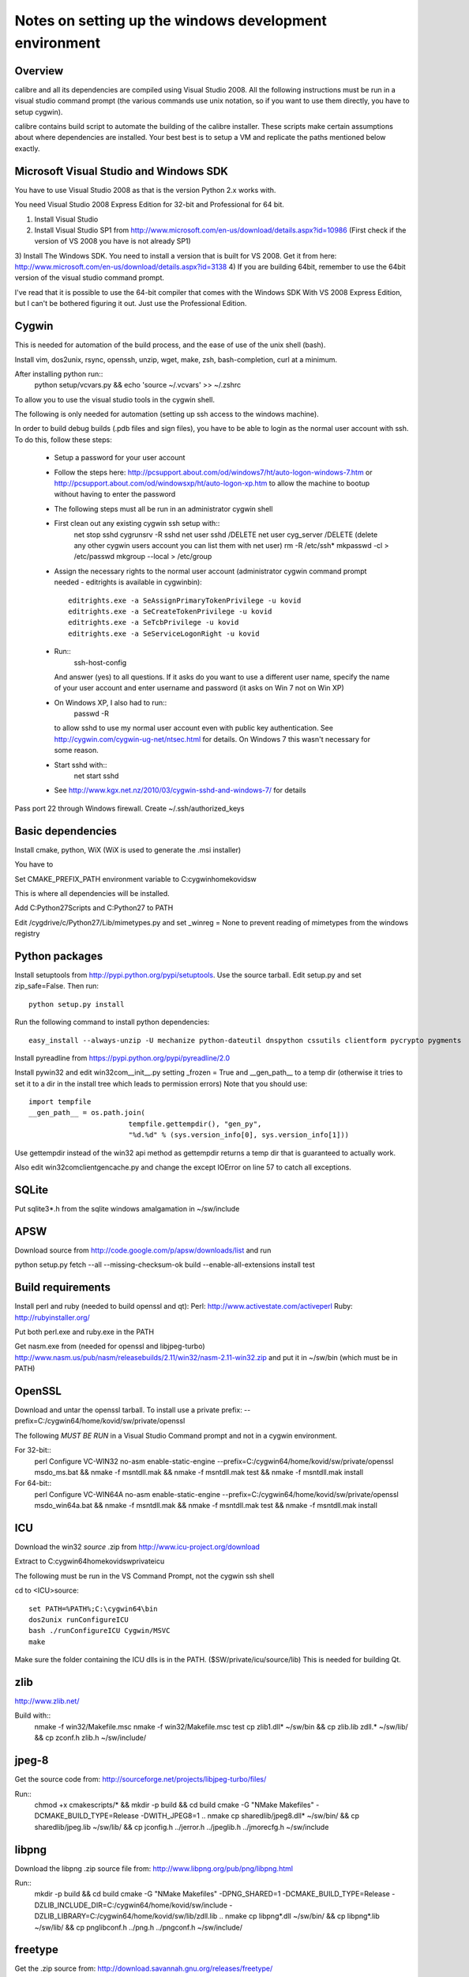 Notes on setting up the windows development environment
========================================================

Overview
----------

calibre and all its dependencies are compiled using Visual Studio 2008. All the
following instructions must be run in a visual studio command prompt (the
various commands use unix notation, so if you want to use them directly, you
have to setup cygwin).

calibre contains build script to automate the building of the calibre
installer. These scripts make certain assumptions about where dependencies are
installed. Your best best is to setup a VM and replicate the paths mentioned
below exactly.

Microsoft Visual Studio and Windows SDK
----------------------------------------

You have to use Visual Studio 2008 as that is the version Python 2.x works 
with.

You need Visual Studio 2008 Express Edition for 32-bit and Professional for 64
bit. 

1) Install Visual Studio
2) Install Visual Studio SP1 from http://www.microsoft.com/en-us/download/details.aspx?id=10986
   (First check if the version of VS 2008 you have is not already SP1)
3) Install The Windows SDK. You need to install a version that is built for VS
2008. Get it from here: http://www.microsoft.com/en-us/download/details.aspx?id=3138
4) If you are building 64bit, remember to use the 64bit version of the visual
studio command prompt.

I've read that it is possible to use the 64-bit compiler that comes with the
Windows SDK With VS 2008 Express Edition, but I can't be bothered figuring it
out. Just use the Professional Edition.

Cygwin
------------

This is needed for automation of the build process, and the ease of use of the
unix shell (bash).

Install vim, dos2unix, rsync, openssh, unzip, wget, make, zsh, bash-completion, curl at a minimum.

After installing python run::
    python setup/vcvars.py && echo 'source ~/.vcvars' >> ~/.zshrc

To allow you to use the visual studio tools in the cygwin shell.

The following is only needed for automation (setting up ssh access to the
windows machine).

In order to build debug builds (.pdb files and sign files), you have to be able
to login as the normal user account with ssh. To do this, follow these steps:

    * Setup a password for your user account
    * Follow the steps here:
      http://pcsupport.about.com/od/windows7/ht/auto-logon-windows-7.htm or
      http://pcsupport.about.com/od/windowsxp/ht/auto-logon-xp.htm to allow the
      machine to bootup without having to enter the password

    * The following steps must all be run in an administrator cygwin shell

    * First clean out any existing cygwin ssh setup with::
        net stop sshd
        cygrunsrv -R sshd
        net user sshd /DELETE
        net user cyg_server /DELETE (delete any other cygwin users account you
        can list them with net user)
        rm -R /etc/ssh*
        mkpasswd -cl > /etc/passwd
        mkgroup --local > /etc/group
    * Assign the necessary rights to the normal user account (administrator
      cygwin command prompt needed - editrights is available in \cygwin\bin)::
        editrights.exe -a SeAssignPrimaryTokenPrivilege -u kovid
        editrights.exe -a SeCreateTokenPrivilege -u kovid
        editrights.exe -a SeTcbPrivilege -u kovid
        editrights.exe -a SeServiceLogonRight -u kovid
    * Run::
        ssh-host-config
      And answer (yes) to all questions. If it asks do you want to use a
      different user name, specify the name of your user account and enter
      username and password (it asks on Win 7 not on Win XP)
    * On Windows XP, I also had to run::
        passwd -R
      to allow sshd to use my normal user account even with public key
      authentication. See http://cygwin.com/cygwin-ug-net/ntsec.html for
      details. On Windows 7 this wasn't necessary for some reason.
    * Start sshd with::
        net start sshd
    * See http://www.kgx.net.nz/2010/03/cygwin-sshd-and-windows-7/ for details

Pass port 22 through Windows firewall. Create ~/.ssh/authorized_keys

Basic dependencies
--------------------

Install cmake, python, WiX (WiX is used to generate the .msi installer)

You have to 

Set CMAKE_PREFIX_PATH environment variable to C:\cygwin\home\kovid\sw

This is where all dependencies will be installed.

Add C:\Python27\Scripts and C:\Python27 to PATH 

Edit /cygdrive/c/Python27/Lib/mimetypes.py and set _winreg = None to prevent reading
of mimetypes from the windows registry

Python packages
------------------

Install setuptools from http://pypi.python.org/pypi/setuptools. Use the source
tarball. Edit setup.py and set zip_safe=False. Then run::

     python setup.py install

Run the following command to install python dependencies::

    easy_install --always-unzip -U mechanize python-dateutil dnspython cssutils clientform pycrypto pygments

Install pyreadline from https://pypi.python.org/pypi/pyreadline/2.0

Install pywin32 and edit win32com\__init__.py setting _frozen = True and
__gen_path__ to a temp dir (otherwise it tries to set it to a dir in the
install tree which leads to permission errors)
Note that you should use::

    import tempfile
    __gen_path__ = os.path.join(
                            tempfile.gettempdir(), "gen_py",
                            "%d.%d" % (sys.version_info[0], sys.version_info[1]))

Use gettempdir instead of the win32 api method as gettempdir returns a temp dir
that is guaranteed to actually work.

Also edit win32com\client\gencache.py and change the except IOError on line 57
to catch all exceptions.

SQLite
---------

Put sqlite3*.h from the sqlite windows amalgamation in ~/sw/include

APSW
-----

Download source from http://code.google.com/p/apsw/downloads/list and run 

python setup.py fetch --all --missing-checksum-ok build --enable-all-extensions install test

Build requirements
-------------------

Install perl and ruby (needed to build openssl and qt):
Perl: http://www.activestate.com/activeperl
Ruby: http://rubyinstaller.org/

Put both perl.exe and ruby.exe in the PATH

Get nasm.exe from (needed for openssl and libjpeg-turbo)
http://www.nasm.us/pub/nasm/releasebuilds/2.11/win32/nasm-2.11-win32.zip
and put it in ~/sw/bin (which must be in PATH)

OpenSSL
--------

Download and untar the openssl tarball.
To install use a private prefix: --prefix=C:/cygwin64/home/kovid/sw/private/openssl

The following *MUST BE RUN* in a Visual Studio Command prompt and not in a cygwin
environment.

For 32-bit::
    perl Configure VC-WIN32 no-asm enable-static-engine --prefix=C:/cygwin64/home/kovid/sw/private/openssl
    ms\do_ms.bat && nmake -f ms\ntdll.mak && nmake -f ms\ntdll.mak test && nmake -f ms\ntdll.mak install

For 64-bit::
    perl Configure VC-WIN64A no-asm enable-static-engine --prefix=C:/cygwin64/home/kovid/sw/private/openssl
    ms\do_win64a.bat && nmake -f ms\ntdll.mak && nmake -f ms\ntdll.mak test && nmake -f ms\ntdll.mak install

ICU
-------

Download the win32 *source* .zip from http://www.icu-project.org/download

Extract to C:\cygwin64\home\kovid\sw\private\icu

The following must be run in the VS Command Prompt, not the cygwin ssh shell

cd to <ICU>\source::

    set PATH=%PATH%;C:\cygwin64\bin
    dos2unix runConfigureICU
    bash ./runConfigureICU Cygwin/MSVC
    make

Make sure the folder containing the ICU dlls is in the PATH. ($SW/private/icu/source/lib)
This is needed for building Qt.

zlib
------

http://www.zlib.net/

Build with::
    nmake -f win32/Makefile.msc
    nmake -f win32/Makefile.msc test
    cp zlib1.dll* ~/sw/bin && cp zlib.lib zdll.* ~/sw/lib/ && cp zconf.h zlib.h ~/sw/include/

jpeg-8
-------

Get the source code from: http://sourceforge.net/projects/libjpeg-turbo/files/

Run::
    chmod +x cmakescripts/* && mkdir -p build && cd build 
    cmake -G "NMake Makefiles" -DCMAKE_BUILD_TYPE=Release -DWITH_JPEG8=1 ..
    nmake
    cp sharedlib/jpeg8.dll* ~/sw/bin/ && cp sharedlib/jpeg.lib ~/sw/lib/ && cp jconfig.h ../jerror.h ../jpeglib.h ../jmorecfg.h ~/sw/include

libpng
---------

Download the libpng .zip source file from:
http://www.libpng.org/pub/png/libpng.html

Run::
    mkdir -p build && cd build
    cmake -G "NMake Makefiles" -DPNG_SHARED=1 -DCMAKE_BUILD_TYPE=Release -DZLIB_INCLUDE_DIR=C:/cygwin64/home/kovid/sw/include -DZLIB_LIBRARY=C:/cygwin64/home/kovid/sw/lib/zdll.lib ..
    nmake
    cp libpng*.dll ~/sw/bin/ && cp libpng*.lib ~/sw/lib/ && cp pnglibconf.h ../png.h ../pngconf.h ~/sw/include/

freetype
-----------

Get the .zip source from: http://download.savannah.gnu.org/releases/freetype/

Edit *all copies* of the file ftoption.h and add to generate a .lib
and a correct dll

#define FT_EXPORT(return_type) __declspec(dllexport) return_type 
#define FT_EXPORT_DEF(return_type) __declspec(dllexport) return_type

VS 2008 .sln file is present, open it

    * If you are doing x64 build, click the Win32 dropdown, select
      Configuration manager->Active solution platform -> New -> x64

    * Change active build type to release multithreaded

    * Project->Properties->Configuration Properties change configuration type
      to dll and build solution

cp "`find . -name freetype.dll`" ~/sw/bin/ && cp "`find . -name freetype.lib`" ~/sw/lib/

Now change configuration back to static for .lib and build solution

cp "`find . -name 'freetype*MT.lib'`" ~/sw/lib/
cp -rf include ~/sw/include/freetype2 && rm -rf ~/sw/include/freetype2/internal

TODO: Test if this bloody thing actually works on 64 bit (apparently freetype
assumes sizeof(long) == sizeof(ptr) which is not true in Win64. See for
example: http://forum.openscenegraph.org/viewtopic.php?t=2880

expat
--------

Get from: http://sourceforge.net/projects/expat/files/expat/

Apparently expat requires stdint.h which VS 2008 does not have. So we get our
own.

Run::
    cd lib && wget http://msinttypes.googlecode.com/svn/trunk/stdint.h && cd ..
    mkdir -p build && cd build
    cmake -G "NMake Makefiles" -DCMAKE_BUILD_TYPE=Release ..
    nmake
    cp expat.dll ~/sw/bin/ && cp expat.lib ~/sw/lib/
    cp ../lib/expat.h ../lib/expat_external.h ~/sw/include

libiconv
----------

Run::
    mkdir vs2008 && cd vs2008

Then follow these instructions:
http://www.codeproject.com/Articles/302012/How-to-Build-libiconv-with-Microsoft-Visual-Studio

NOTE: Built as MT rather than MD so no manifest

Change the type to Release and config to x64 or Win32 and Build solution and
then::
    cp "`find . -name '*.dll'`" ~/sw/bin/
    cp "`find . -name '*.lib'`" ~/sw/lib/iconv.lib
    cp "`find . -name iconv.h`" ~/sw/include/

Information for using a static version of libiconv is at the link above.

libxml2
-------------

Get it from: ftp://xmlsoft.org/libxml2/

Run::
    cd win32
    cscript.exe configure.js include=C:/cygwin64/home/kovid/sw/include lib=C:/cygwin64/home/kovid/sw/lib prefix=C:/cygwin64/home/kovid/sw zlib=yes iconv=yes
    nmake /f Makefile.msvc
    cd ..
    mkdir -p ~/sw/include/libxml2/libxml && cp include/libxml/*.h ~/sw/include/libxml2/libxml/
    find . -type f \( -name "*.dll" -o -name "*.dll.manifest" \)  -exec cp "{}" ~/sw/bin/ \;
    find .  -name libxml2.lib -exec cp "{}" ~/sw/lib/ \;

libxslt
---------

Get it from: ftp://xmlsoft.org/libxml2/

Run::
    cd win32
    cscript.exe configure.js include=C:/cygwin64/home/kovid/sw/include include=C:/cygwin64/home/kovid/sw/include/libxml2 lib=C:/cygwin64/home/kovid/sw/lib prefix=C:/cygwin64/home/kovid/sw zlib=yes iconv=yes
    nmake /f Makefile.msvc
    mkdir -p ~/sw/include/libxslt ~/sw/include/libexslt
    cd ..
    cp libxslt/*.h ~/sw/include/libxslt/
    cp libexslt/*.h ~/sw/include/libexslt/
    find . -type f \( -name "*.dll" -o -name "*.dll.manifest" \)  -exec cp "{}" ~/sw/bin/ \;
    find .  -name 'lib*xslt.lib' -exec cp "{}" ~/sw/lib/ \;

lxml
------

Get the source from: http://pypi.python.org/pypi/lxml

Change the include dirs and lib dirs by editing setupinfo.py and changing the
library_dirs() function to return::

    return ['C:/cygwin64/home/kovid/sw/lib']

and the include_dirs() function to return

    return ['C:/cygwin64/home/kovid/sw/include/libxml2', 'C:/cygwin64/home/kovid/sw/include']

Run::
    python setup.py install


Python Imaging Library
------------------------

Download from http://pypi.python.org/pypi/Pillow/
Edit setup.py setting the ROOT values, like this::

    SW = r'C:\cygwin64\home\kovid\sw'
    JPEG_ROOT = ZLIB_ROOT = FREETYPE_ROOT = (SW+r'\lib', SW+r'\include')

Set zip_safe=False

Build and install with::
    python setup.py install

poppler
-------------

mkdir build

Run the cmake GUI which will find the various dependencies automatically.
On 64 bit cmake might not let you choose Visual Studio 2008, in whcih case
leave the source field blank, click configure choose Visual Studio 2008 and
then enter the source field.

In cmake: disable GTK, Qt, openjpeg, cpp, lcms, gtk_tests, qt_tests. Enable
jpeg, png and zlib::

    cp build/utils/Release/*.exe ~/sw/bin

podofo
----------

Download from http://podofo.sourceforge.net/download.html

mkdir build

Add the following three lines near the top of CMakeLists.txt
SET(WANT_LIB64 FALSE)
SET(PODOFO_BUILD_SHARED TRUE)
SET(PODOFO_BUILD_STATIC FALSE)

PoDoFo's CMakeLists.txt is pretty bad. Run the cmake-gui and fill in values for
freetype2 and open ssl (choose any one .lib for the libcrypto variable, you
will have to fix it manually in Visual Studio later anyway). Then generate the
VisualStudio solution. In the solution. In the Solution got to
Project->Properties->Linker->Input and add the second ssl library. And in
C++->General add the openssl include dir.

Now build only the project podofo_shared (release mode)

Run::
    cp "`find . -name '*.dll'`" ~/sw/bin/
    cp "`find . -name '*.lib'`" ~/sw/lib/
    mkdir ~/sw/include/podofo
    cp build/podofo_config.h ~/sw/include/podofo
    cp -r src/* ~/sw/include/podofo/


ImageMagick
--------------

Get the source from: http://www.imagemagick.org/download/windows/ImageMagick-windows.zip
Unzip it and then run::
    chmod +x `find . -name '*.exe'`

Edit VisualMagick/configure/configure.cpp to set

int projectType = MULTITHREADEDDLL;

Open configure.sln and build it to create configure.exe

Run configure.exe set 32/64 bit disable X11 and OpenMP and click the Edit
magick-baseconfig.h button

Undefine ProvideDllMain 

Now open VisualMagick/VisualDynamicMT.sln set to Release

Remove the UTIL_IMdisplay and CORE_Magick++ projects.

F7 for build solution.

netifaces
------------

Download the source tarball from http://alastairs-place.net/projects/netifaces/

Run:: 
    python setup.py build
    cp `find build/ -name '*.pyd'` /cygdrive/c/Python27/Lib/site-packages/


psutil
--------

Download the source tarball

Run

Python setup.py build
cp -r build/lib.win*/* /cygdrive/c/Python27/Lib/site-packages/

easylzma
----------

This is only needed to build the portable installer.

Get it from http://lloyd.github.com/easylzma/ (use the trunk version)

Run cmake and build the Visual Studio solution (generates CLI tools and dll and
static lib automatically)

chmlib
-------

Download the zip source code from: http://www.jedrea.com/chmlib/
Run::
    cd src && unzip ../ChmLib-ds6.zip
Then open ChmLib.dsw in Visual Studio, change the configuration to Release
(Win32|x64) and build solution, this will generate a static library in
Release/ChmLib.lib

Qt
--------
Download Qt sourcecode (.zip) from: http://download.qt-project.org/official_releases/qt/

    * Extract it to C:\qt (the default location for building $SW/build) does
      not work as Qt's build system generates paths that are too long for
      windows when used from there.

    * Make sure the folder containing the ICU dlls is in the PATH. ($SW/private/icu/source/lib)

    * Edit qtwinextras/src/winextras/winshobjidl_p.h and comment out the
      declaration of SHARDAPPIDINFOLINK (just replace the containing ifdef with
      #if 0). This struct is already defined in the header files from the
      windows sdk and this redefinition will cause a compiler error.

    * VS 2008 does not have stdint.h which WebKit needs, so run the following::
        wget -O qtwebkit/Source/ThirdParty/leveldb/include/stdint.h 'http://msinttypes.googlecode.com/svn/trunk/stdint.h'
        cp qtwebkit/Source/ThirdParty/leveldb/include/stdint.h qtwebkit/Source/JavaScriptCore/os-win32

    * Slim down Qt by not building various things we dont need. Edit
      :file:`qtwebkit/Tools/qmake/mkspecs/features/configure.prf` and remove
      build_webkit2. Edit qt.pro and comment out the addModule() lines for
      qtxmlpatterns, qtdeclarative, qtquick1, qtwebsockets. Change the
      addModule line for qtwebkit to depend on qtbase instead of qtdeclarative.

    * Patch to fix soft hyphen rendering in viewer (https://bugreports.qt-project.org/browse/QTBUG-40912):

--- qtwebkit/Source/WebCore/platform/graphics/WidthIterator.cpp
+++ qtwebkit/Source/WebCore/platform/graphics/WidthIterator.cpp
@@ -265,7 +265,7 @@ inline unsigned WidthIterator::advanceInternal(TextIterator& textIterator, Glyph
                 m_isAfterExpansion = false;
         }
 
-        if (shouldApplyFontTransforms() && glyphBuffer && Font::treatAsSpace(character))
+        if (shouldApplyFontTransforms() && glyphBuffer && (Font::treatAsSpace(character) || Font::treatAsZeroWidthSpace(character)))
             charactersTreatedAsSpace.append(make_pair(glyphBuffer->size(),
                 OriginalAdvancesForCharacterTreatedAsSpace(character == ' ', glyphBuffer->size() ? glyphBuffer->advanceAt(glyphBuffer->size() - 1).width() : 0, width)));
 


    * Qt uses its own routine to locate and load "system libraries" including
      the openssl libraries needed for "Get Books". This means that we have to
      apply the following patch to have Qt load the openssl libraries bundled
      with calibre:

--- qtbase/src/corelib/plugin/qsystemlibrary.cpp	2011-02-22 05:04:00.000000000 -0700
+++ qtbase/src/corelib/plugin/qsystemlibrary.cpp	2011-04-25 20:53:13.635247466 -0600
@@ -110,7 +110,7 @@ HINSTANCE QSystemLibrary::load(const wch
 
 #if !defined(QT_BOOTSTRAPPED)
     if (!onlySystemDirectory)
-        searchOrder << QFileInfo(qAppFileName()).path();
+        searchOrder << (QFileInfo(qAppFileName()).path().replace(QLatin1Char('/'), QLatin1Char('\\')) + QString::fromLatin1("\\DLLs\\"));
 #endif
     searchOrder << qSystemDirectory();
 
-no-plugin-manifests is needed so that loading the plugins does not fail looking for the CRT assembly

Now, run configure and make (we have to make sure the windows perl and not cygwin perl is used)::

    chmod +x configure.bat qtbase/configure.* gnuwin32/bin/*
    rm -rf build && mkdir -p build && cd build
    PATH=`ls -d /cygdrive/c/Perl*/bin`:$PATH ../configure.bat -prefix $SW/private/qt -ltcg -opensource -release -platform win32-msvc2008 -mp -confirm-license -nomake examples -nomake tests -no-plugin-manifests -icu -openssl -I $SW/private/openssl/include -L $SW/private/openssl/lib -I $SW/private/icu/source/common -I $SW/private/icu/source/i18n -L $SW/private/icu/source/lib -no-angle -opengl desktop
    PATH=`ls -d /cygdrive/c/Perl*/bin`:/cygdrive/c/qt/gnuwin32/bin:$PATH nmake
    rm -rf $SW/private/qt && nmake install

Add $SW/private/qt/bin to PATH

SIP
-----

Available from: http://www.riverbankcomputing.co.uk/software/sip/download ::

    python configure.py -p win32-msvc2008 && nmake && nmake install

PyQt5
----------

Compiling instructions::

    rm -rf build && mkdir build && cd build
    python ../configure.py -c -j5 --no-designer-plugin --no-qml-plugin --verbose --confirm-license
    nmake && rm -rf /cygdrive/c/Python27/Lib/site-packages/PyQt5 && nmake install


libimobiledevice
------------------

See libimobiledevice_notes.rst

calibre
---------

Take a linux calibre tree on which you have run the following command::

    python setup.py stage1

and copy it to windows.

Run::

    python setup.py build
    python setup.py win32_freeze

This will create the .msi in the dist directory.
